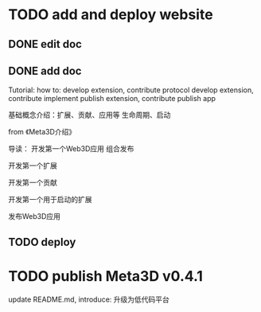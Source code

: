 * TODO add and deploy website

** DONE edit doc

** DONE add doc

Tutorial:
how to:
develop extension, contribute protocol
develop extension, contribute implement
publish extension, contribute
publish app




# 介绍用处



基础概念介绍：扩展、贡献、应用等
生命周期、启动


from 《Meta3D介绍》



# TODO change 应用 to 编辑器：
# 修改首页、文档
# rename Platform ->App to Editor, app to editor




导读：
开发第一个Web3D应用
组合发布


开发第一个扩展

开发第一个贡献


开发第一个用于启动的扩展


发布Web3D应用



** TODO deploy



* TODO publish Meta3D v0.4.1

update README.md, introduce:
升级为低代码平台



